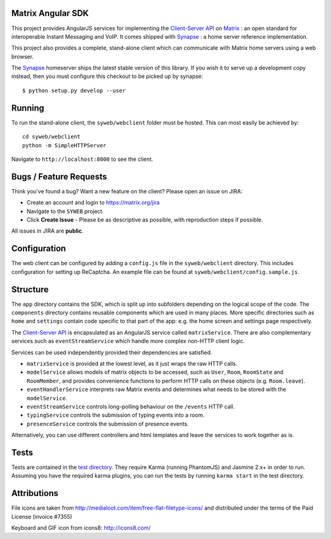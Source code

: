 Matrix Angular SDK 
==================

.. image:: http://matrix.org/jenkins/buildStatus/icon?job=SynapseWebClient
   :target: http://matrix.org/jenkins/job/SynapseWebClient/

This project provides AngularJS services for implementing the `Client-Server API`_
on Matrix_ : an open standard for interoperable Instant Messaging and VoIP. It 
comes shipped with Synapse_ : a home server reference implementation.

This project also provides a complete, stand-alone client which can communicate 
with Matrix home servers using a web browser.

The Synapse_ homeserver ships the latest stable version of this library.  If you
wish it to serve up a development copy instead, then you must configure this
checkout to be picked up by synapse::

    $ python setup.py develop --user

Running
=======
To run the stand-alone client, the ``syweb/webclient`` folder must be hosted.
This can most easily be achieved by::

   cd syweb/webclient
   python -m SimpleHTTPServer
   
Navigate to ``http://localhost:8000`` to see the client.

Bugs / Feature Requests
=======================
Think you've found a bug? Want a new feature on the client? Please open an issue
on JIRA:

- Create an account and login to https://matrix.org/jira
- Navigate to the ``SYWEB`` project.
- Click **Create Issue** - Please be as descriptive as possible, with reproduction
  steps if possible.

All issues in JIRA are **public**.

Configuration
=============
The web client can be configured by adding a ``config.js`` file in the 
``syweb/webclient`` directory. This includes configuration for setting up ReCaptcha.
An example file can be found at ``syweb/webclient/config.sample.js``.

Structure
=========
The ``app`` directory contains the SDK, which is split up into subfolders depending
on the logical scope of the code. The ``components`` directory contains reusable
components which are used in many places. More specific directories such as ``home``
and ``settings`` contain code specific to that part of the app: e.g. the home screen
and settings page respectively.

The `Client-Server API`_ is encapsulated as an AngularJS service called ``matrixService``.
There are also complementary services such as ``eventStreamService`` which handle more
complex non-HTTP client logic.

Services can be used independently provided their dependencies are satisfied. 

* ``matrixService`` is provided at the lowest level, as it just wraps the raw HTTP calls.
* ``modelService`` allows models of matrix objects to be accessed, such as ``User``, 
  ``Room``, ``RoomState`` and ``RoomMember``, and provides convenience functions to perform
  HTTP calls on these objects (e.g. ``Room.leave``).
* ``eventHandlerService`` interprets raw Matrix events and determines what needs to be
  stored with the ``modelService``.
* ``eventStreamService`` controls long-polling behaviour on the ``/events`` HTTP call.
* ``typingService`` controls the submission of typing events into a room.
* ``presenceService`` controls the submission of presence events.
 
Alternatively, you can use different controllers and html templates and leave the services
to work together as is.

Tests
=====
Tests are contained in the `test directory`_. They require
Karma (running PhantomJS) and Jasmine 2.x+ in order to run. Assuming you have the 
required karma plugins, you can run the tests by running ``karma start`` in the 
test directory.

Attributions
============
File icons are taken from http://medialoot.com/item/free-flat-filetype-icons/ and
distributed under the terms of the Paid License (invoice #7355)

Keyboard and GIF icon from icons8: http://icons8.com/

.. _Synapse: https://github.com/matrix-org/synapse/
.. _Matrix: http://www.matrix.org
.. _Client-Server API: http://matrix.org/docs/api/client-server/
.. _test directory: syweb/webclient/test
